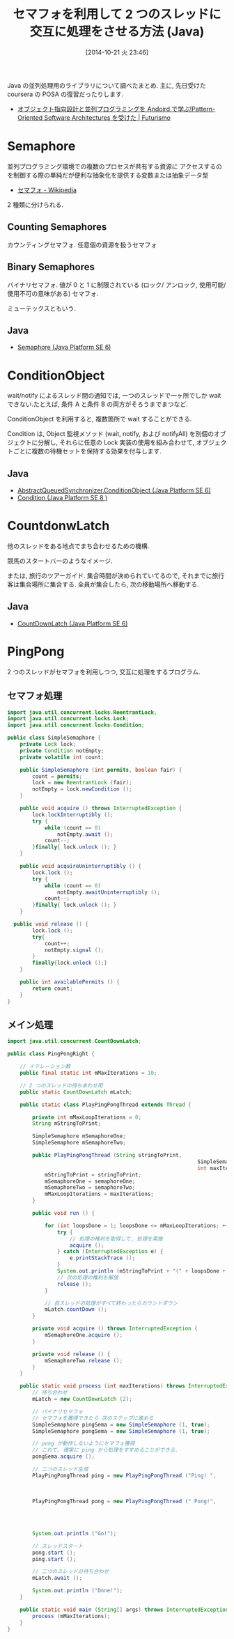 #+BLOG: Futurismo
#+POSTID: 2659
#+DATE: [2014-10-21 火 23:46]
#+OPTIONS: toc:nil num:nil todo:nil pri:nil tags:nil ^:nil TeX:nil
#+CATEGORY: 技術メモ
#+TAGS: Java
#+DESCRIPTION:Java の並列処理用のライブラリについて調べたまとめ
#+TITLE: セマフォを利用して 2 つのスレッドに交互に処理をさせる方法 (Java)

Java の並列処理用のライブラリについて調べたまとめ.
主に, 先日受けた coursera の POSA の復習だったりします.

- [[http://futurismo.biz/archives/2527][オブジェクト指向設計と並列プログラミングを Andoird で学ぶ!Pattern-Oriented Software Architectures を受けた | Futurismo]]

* Semaphore
  並列プログラミング環境での複数のプロセスが共有する資源に
  アクセスするのを制御する際の単純だが便利な抽象化を提供する変数または抽象データ型
  - [[http://ja.wikipedia.org/wiki/%E3%82%BB%E3%83%9E%E3%83%95%E3%82%A9][セマフォ - Wikipedia]]

  2 種類に分けられる.

** Counting Semaphores
   カウンティングセマフォ. 任意個の資源を扱うセマフォ

** Binary Semaphores
   バイナリセマフォ.
   値が 0 と 1 に制限されている (ロック/ アンロック,
   使用可能/ 使用不可の意味がある) セマフォ.

   ミューテックスともいう.

** Java
  -  [[http://docs.oracle.com/javase/jp/6/api/java/util/concurrent/Semaphore.html][Semaphore (Java Platform SE 6)]]

* ConditionObject
  wait/notify によるスレッド間の通知では, 一つのスレッドで一ヶ所でしか
  wait できない.たとえば, 条件 A と条件 B の両方がそろうまでまつなど.

  ConditionObject を利用すると, 複数箇所で wait することができる.

  Condition は, Object 監視メソッド (wait, notify, および notifyAll)
  を別個のオブジェクトに分解し, それらに任意の Lock 実装の使用を組み合わせて, 
  オブジェクトごとに複数の待機セットを保持する効果を付与します.

** Java
  - [[http://docs.oracle.com/javase/jp/6/api/java/util/concurrent/locks/AbstractQueuedSynchronizer.ConditionObject.html][AbstractQueuedSynchronizer.ConditionObject (Java Platform SE 6)]]
  - [[http://docs.oracle.com/javase/jp/8/api/java/util/concurrent/locks/Condition.html][Condition (Java Platform SE 8 )]]

* CountdonwLatch
   他のスレッドをある地点でまち合わせるための機構.

   競馬のスタートバーのようなイメージ.

   または, 旅行のツアーガイド. 集合時間が決められていてるので,
   それまでに旅行客は集合場所に集合する.
   全員が集合したら, 次の移動場所へ移動する.

** Java   
   - [[http://docs.oracle.com/javase/jp/6/api/java/util/concurrent/CountDownLatch.html][CountDownLatch (Java Platform SE 6)]]

* PingPong
  2 つのスレッドがセマフォを利用しつつ, 交互に処理をするプログラム.

** セマフォ処理
#+begin_src java
import java.util.concurrent.locks.ReentrantLock;
import java.util.concurrent.locks.Lock;
import java.util.concurrent.locks.Condition;

public class SimpleSemaphore {
	private Lock lock;
	private Condition notEmpty;
	private volatile int count;

	public SimpleSemaphore (int permits, boolean fair) {
		count = permits;
		lock = new ReentrantLock (fair);
		notEmpty = lock.newCondition ();
	}

	public void acquire () throws InterruptedException {
		lock.lockInterruptibly ();
		try { 
			while (count == 0) 
				notEmpty.await ();
			count--;
		}finally{ lock.unlock (); }
	}

	public void acquireUninterruptibly () {
		lock.lock ();
		try { 
			while (count == 0) 
				notEmpty.awaitUninterruptibly ();
			count--;
		}finally{ lock.unlock (); }
	}

  public void release () {
		lock.lock ();
		try{ 
			count++;
			notEmpty.signal ();
		}
		finally{lock.unlock ();}
	}

	public int availablePermits () {
		return count;
	}
}
#+end_src


** メイン処理
  
#+begin_src java
import java.util.concurrent.CountDownLatch;

public class PingPongRight {

	// イテレーション数
	public final static int mMaxIterations = 10;

	// 2 つのスレッドの待ちあわせ用
	public static CountDownLatch mLatch;

	public static class PlayPingPongThread extends Thread {

		private int mMaxLoopIterations = 0;
		String mStringToPrint;

		SimpleSemaphore mSemaphoreOne;
		SimpleSemaphore mSemaphoreTwo;

		public PlayPingPongThread (String stringToPrint,
															 SimpleSemaphore semaphoreOne, SimpleSemaphore semaphoreTwo,
															 int maxIterations) {
			mStringToPrint = stringToPrint;
			mSemaphoreOne = semaphoreOne;
			mSemaphoreTwo = semaphoreTwo;
			mMaxLoopIterations = maxIterations;
		}

		public void run () {

			for (int loopsDone = 1; loopsDone <= mMaxLoopIterations; ++loopsDone) {
				try {
					// 処理の権利を取得して, 処理を実施
					acquire ();
				} catch (InterruptedException e) {
					e.printStackTrace ();
				}
				System.out.println (mStringToPrint + "(" + loopsDone + ")");
				// 次の処理の権利を解放
				release ();
			}

			// 自スレッドの処理がすべて終わったらカウントダウン
			mLatch.countDown ();
		}

		private void acquire () throws InterruptedException {
			mSemaphoreOne.acquire ();
		}

		private void release () {
			mSemaphoreTwo.release ();
		}
	}

	public static void process (int maxIterations) throws InterruptedException {
		// 待ち合わせ
		mLatch = new CountDownLatch (2);

		// バイナリセマフォ
		// セマフォを獲得できたら 次のステップに進める
		SimpleSemaphore pingSema = new SimpleSemaphore (1, true);
		SimpleSemaphore pongSema = new SimpleSemaphore (1, true);

		// pong が動作しないようにセマフォ獲得
		// これで, 確実に ping から処理をすすめることができる.
		pongSema.acquire ();

		// 二つのスレッド生成
		PlayPingPongThread ping = new PlayPingPongThread ("Ping! ",
																											pingSema,
																											pongSema,
																											maxIterations);
		PlayPingPongThread pong = new PlayPingPongThread (" Pong!",
																											pongSema,
																											pingSema,
																											maxIterations);

		System.out.println ("Go!");
		
		// スレッドスタート
		pong.start ();
		ping.start ();

		// 二つのスレッドの待ち合わせ
		mLatch.await ();

		System.out.println ("Done!");
	}

	public static void main (String[] args) throws InterruptedException {
		process (mMaxIterations);
	}
}
#+end_src
